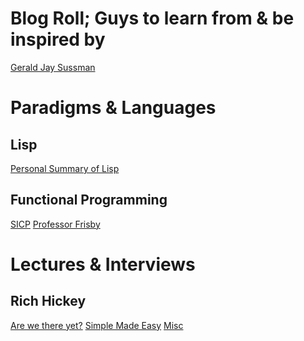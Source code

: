 
* Blog Roll; Guys to learn from & be inspired by
[[https://groups.csail.mit.edu/mac/users/gjs/gjs.html][Gerald Jay Sussman]]

* Paradigms & Languages
** Lisp
[[../a-lispy-interlude/][Personal Summary of Lisp]]

** Functional Programming
[[https://web.mit.edu/6.001/6.037/sicp.pdf][SICP]]
[[https://mostly-adequate.gitbook.io/mostly-adequate-guide][Professor Frisby]]

* Lectures & Interviews
** Rich Hickey
[[https://www.youtube.com/watch?v=ScEPu1cs4l0&t=2399s][Are we there yet?]]
[[https://www.youtube.com/watch?v=SxdOUGdseq4&list=PLUFeA6y-5sFkPkTN9Cx5H5pjQjhYKgeVI&index=6][Simple Made Easy]]
[[https://harfangk.github.io/2017/12/08/rich-hickey-interview-from-codequarterly.html#:~:text=Hickey%3A%20Yes%2C%20I%20was%20a%20music%20composition%20major%20in%20college][Misc]]

